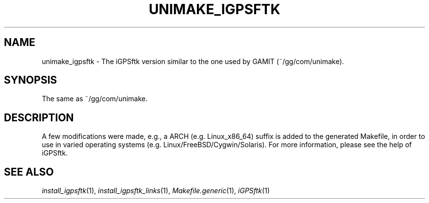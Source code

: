 .TH UNIMAKE_IGPSFTK 1 "23 Nov 2007" "iGPSftk" "FORTRAN ToolKit for GNSS"
.SH NAME
unimake_igpsftk \- The iGPSftk version similar to the one used by GAMIT (~/gg/com/unimake).
.SH SYNOPSIS
The same as ~/gg/com/unimake.  \fB\fP \fI\fP
.SH DESCRIPTION
\fB \fP
A few modifications were made, e.g., a ARCH (e.g. Linux_x86_64) suffix is added to the generated Makefile, in order to use in varied operating systems (e.g. Linux/FreeBSD/Cygwin/Solaris). For more information, please see the help of iGPSftk.
.SH "SEE ALSO"
.IR install_igpsftk (1),
.IR install_igpsftk_links (1),
.IR Makefile.generic (1),
.IR iGPSftk (1)
